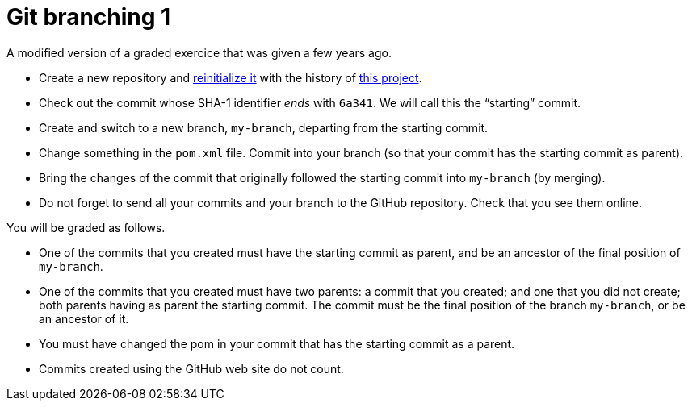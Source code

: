 = Git branching 1

A modified version of a graded exercice that was given a few years ago.

* Create a new repository and https://github.com/oliviercailloux/java-course/blob/master/Git/Reinitialization.adoc[reinitialize it] with the history of https://github.com/oliviercailloux/google-or-tools-java[this project].
* Check out the commit whose SHA-1 identifier _ends_ with `6a341`. We will call this the “starting” commit.
* Create and switch to a new branch, `my-branch`, departing from the starting commit.
* Change something in the `pom.xml` file. Commit into your branch (so that your commit has the starting commit as parent).
* Bring the changes of the commit that originally followed the starting commit into `my-branch` (by merging).
* Do not forget to send all your commits and your branch to the GitHub repository. Check that you see them online.

You will be graded as follows.

* One of the commits that you created must have the starting commit as parent, and be an ancestor of the final position of `my-branch`.
* One of the commits that you created must have two parents: a commit that you created; and one that you did not create; both parents having as parent the starting commit. The commit must be the final position of the branch `my-branch`, or be an ancestor of it.
* You must have changed the pom in your commit that has the starting commit as a parent.
* Commits created using the GitHub web site do not count.

